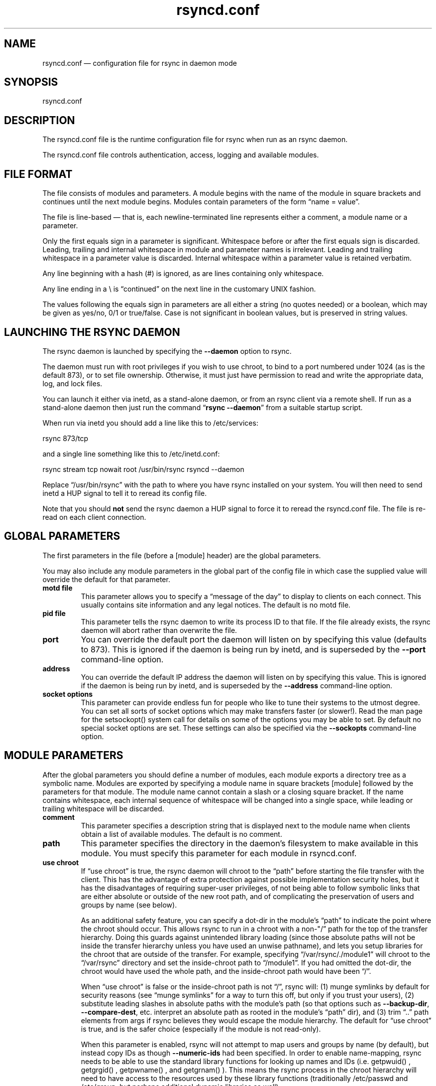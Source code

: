 .TH "rsyncd.conf" "5" "8 May 2009" "" ""
.SH "NAME"
rsyncd.conf \(em configuration file for rsync in daemon mode
.SH "SYNOPSIS"

.PP 
rsyncd.conf
.PP 
.SH "DESCRIPTION"

.PP 
The rsyncd.conf file is the runtime configuration file for rsync when
run as an rsync daemon.
.PP 
The rsyncd.conf file controls authentication, access, logging and
available modules.
.PP 
.SH "FILE FORMAT"

.PP 
The file consists of modules and parameters. A module begins with the
name of the module in square brackets and continues until the next
module begins. Modules contain parameters of the form \(lqname = value\(rq.
.PP 
The file is line-based \(em that is, each newline-terminated line represents
either a comment, a module name or a parameter.
.PP 
Only the first equals sign in a parameter is significant. Whitespace before
or after the first equals sign is discarded. Leading, trailing and internal
whitespace in module and parameter names is irrelevant. Leading and
trailing whitespace in a parameter value is discarded. Internal whitespace
within a parameter value is retained verbatim.
.PP 
Any line beginning with a hash (#) is ignored, as are lines containing
only whitespace.
.PP 
Any line ending in a \e is \(lqcontinued\(rq on the next line in the
customary UNIX fashion.
.PP 
The values following the equals sign in parameters are all either a string
(no quotes needed) or a boolean, which may be given as yes/no, 0/1 or
true/false. Case is not significant in boolean values, but is preserved
in string values.
.PP 
.SH "LAUNCHING THE RSYNC DAEMON"

.PP 
The rsync daemon is launched by specifying the \fB\-\-daemon\fP option to
rsync.
.PP 
The daemon must run with root privileges if you wish to use chroot, to
bind to a port numbered under 1024 (as is the default 873), or to set
file ownership.  Otherwise, it must just have permission to read and
write the appropriate data, log, and lock files.
.PP 
You can launch it either via inetd, as a stand-alone daemon, or from
an rsync client via a remote shell.  If run as a stand-alone daemon then
just run the command \(lq\fBrsync \-\-daemon\fP\(rq from a suitable startup script.
.PP 
When run via inetd you should add a line like this to /etc/services:
.PP 
.nf 
  rsync           873/tcp
.fi 

.PP 
and a single line something like this to /etc/inetd.conf:
.PP 
.nf 
  rsync   stream  tcp     nowait  root   /usr/bin/rsync rsyncd \-\-daemon
.fi 

.PP 
Replace \(lq/usr/bin/rsync\(rq with the path to where you have rsync installed on
your system.  You will then need to send inetd a HUP signal to tell it to
reread its config file.
.PP 
Note that you should \fBnot\fP send the rsync daemon a HUP signal to force
it to reread the \f(CWrsyncd.conf\fP file. The file is re-read on each client
connection.
.PP 
.SH "GLOBAL PARAMETERS"

.PP 
The first parameters in the file (before a [module] header) are the
global parameters.
.PP 
You may also include any module parameters in the global part of the
config file in which case the supplied value will override the
default for that parameter.
.PP 
.IP "\fBmotd file\fP"
This parameter allows you to specify a
\(lqmessage of the day\(rq to display to clients on each connect. This
usually contains site information and any legal notices. The default
is no motd file.
.IP 
.IP "\fBpid file\fP"
This parameter tells the rsync daemon to write
its process ID to that file.  If the file already exists, the rsync
daemon will abort rather than overwrite the file.
.IP 
.IP "\fBport\fP"
You can override the default port the daemon will listen on
by specifying this value (defaults to 873).  This is ignored if the daemon
is being run by inetd, and is superseded by the \fB\-\-port\fP command-line option.
.IP 
.IP "\fBaddress\fP"
You can override the default IP address the daemon
will listen on by specifying this value.  This is ignored if the daemon is
being run by inetd, and is superseded by the \fB\-\-address\fP command-line option.
.IP 
.IP "\fBsocket options\fP"
This parameter can provide endless fun for people
who like to tune their systems to the utmost degree. You can set all
sorts of socket options which may make transfers faster (or
slower!). Read the man page for the 
\f(CWsetsockopt()\fP
system call for
details on some of the options you may be able to set. By default no
special socket options are set.  These settings can also be specified
via the \fB\-\-sockopts\fP command-line option.
.IP 
.SH "MODULE PARAMETERS"

.PP 
After the global parameters you should define a number of modules, each
module exports a directory tree as a symbolic name. Modules are
exported by specifying a module name in square brackets [module]
followed by the parameters for that module.
The module name cannot contain a slash or a closing square bracket.  If the
name contains whitespace, each internal sequence of whitespace will be
changed into a single space, while leading or trailing whitespace will be
discarded.
.PP 
.IP "\fBcomment\fP"
This parameter specifies a description string
that is displayed next to the module name when clients obtain a list
of available modules. The default is no comment.
.IP 
.IP "\fBpath\fP"
This parameter specifies the directory in the daemon's
filesystem to make available in this module.  You must specify this parameter
for each module in \f(CWrsyncd.conf\fP.
.IP 
.IP "\fBuse chroot\fP"
If \(lquse chroot\(rq is true, the rsync daemon will chroot
to the \(lqpath\(rq before starting the file transfer with the client.  This has
the advantage of extra protection against possible implementation security
holes, but it has the disadvantages of requiring super-user privileges,
of not being able to follow symbolic links that are either absolute or outside
of the new root path, and of complicating the preservation of users and groups
by name (see below).
.IP 
As an additional safety feature, you can specify a dot-dir in the module's
\(lqpath\(rq to indicate the point where the chroot should occur.  This allows rsync
to run in a chroot with a non\-"/\(rq path for the top of the transfer hierarchy.
Doing this guards against unintended library loading (since those absolute
paths will not be inside the transfer hierarchy unless you have used an unwise
pathname), and lets you setup libraries for the chroot that are outside of the
transfer.  For example, specifying \(lq/var/rsync/./module1\(rq will chroot to the
\(lq/var/rsync\(rq directory and set the inside-chroot path to \(lq/module1\(rq.  If you
had omitted the dot-dir, the chroot would have used the whole path, and the
inside-chroot path would have been \(lq/\(rq.
.IP 
When \(lquse chroot\(rq is false or the inside-chroot path is not \(lq/\(rq, rsync will:
(1) munge symlinks by
default for security reasons (see \(lqmunge symlinks\(rq for a way to turn this
off, but only if you trust your users), (2) substitute leading slashes in
absolute paths with the module's path (so that options such as
\fB\-\-backup\-dir\fP, \fB\-\-compare\-dest\fP, etc. interpret an absolute path as
rooted in the module's \(lqpath\(rq dir), and (3) trim \(lq..\(rq path elements from
args if rsync believes they would escape the module hierarchy.
The default for \(lquse chroot\(rq is true, and is the safer choice (especially
if the module is not read-only).
.IP 
When this parameter is enabled, rsync will not attempt to map users and groups
by name (by default), but instead copy IDs as though \fB\-\-numeric\-ids\fP had
been specified.  In order to enable name-mapping, rsync needs to be able to
use the standard library functions for looking up names and IDs (i.e.
\f(CWgetpwuid()\fP
, 
\f(CWgetgrgid()\fP
, 
\f(CWgetpwname()\fP
, and 
\f(CWgetgrnam()\fP
).
This means the rsync
process in the chroot hierarchy will need to have access to the resources
used by these library functions (traditionally /etc/passwd and
/etc/group, but perhaps additional dynamic libraries as well).
.IP 
If you copy the necessary resources into the module's chroot area, you
should protect them through your OS's normal user/group or ACL settings (to
prevent the rsync module's user from being able to change them), and then
hide them from the user's view via \(lqexclude\(rq (see how in the discussion of
that parameter).  At that point it will be safe to enable the mapping of users
and groups by name using the \(lqnumeric ids\(rq daemon parameter (see below).
.IP 
Note also that you are free to setup custom user/group information in the
chroot area that is different from your normal system.  For example, you
could abbreviate the list of users and groups.
.IP 
.IP "\fBnumeric ids\fP"
Enabling this parameter disables the mapping
of users and groups by name for the current daemon module.  This prevents
the daemon from trying to load any user/group-related files or libraries.
This enabling makes the transfer behave as if the client had passed
the \fB\-\-numeric\-ids\fP command-line option.  By default, this parameter is
enabled for chroot modules and disabled for non-chroot modules.
.IP 
A chroot-enabled module should not have this parameter enabled unless you've
taken steps to ensure that the module has the necessary resources it needs
to translate names, and that it is not possible for a user to change those
resources.
.IP 
.IP "\fBmunge symlinks\fP"
This parameter tells rsync to modify
all incoming symlinks in a way that makes them unusable but recoverable
(see below).  This should help protect your files from user trickery when
your daemon module is writable.  The default is disabled when \(lquse chroot\(rq
is on and the inside-chroot path is \(lq/\(rq, otherwise it is enabled.
.IP 
If you disable this parameter on a daemon that is not read-only, there
are tricks that a user can play with uploaded symlinks to access
daemon-excluded items (if your module has any), and, if \(lquse chroot\(rq
is off, rsync can even be tricked into showing or changing data that
is outside the module's path (as access-permissions allow).
.IP 
The way rsync disables the use of symlinks is to prefix each one with
the string \(lq/rsyncd-munged/\(rq.  This prevents the links from being used
as long as that directory does not exist.  When this parameter is enabled,
rsync will refuse to run if that path is a directory or a symlink to
a directory.  When using the \(lqmunge symlinks\(rq parameter in a chroot area
that has an inside-chroot path of \(lq/\(rq, you should add \(lq/rsyncd-munged/\(rq
to the exclude setting for the module so that
a user can't try to create it.
.IP 
Note:  rsync makes no attempt to verify that any pre-existing symlinks in
the module's hierarchy are as safe as you want them to be (unless, of
course, it just copied in the whole hierarchy).  If you setup an rsync
daemon on a new area or locally add symlinks, you can manually protect your
symlinks from being abused by prefixing \(lq/rsyncd-munged/\(rq to the start of
every symlink's value.  There is a perl script in the support directory
of the source code named \(lqmunge-symlinks\(rq that can be used to add or remove
this prefix from your symlinks.
.IP 
When this parameter is disabled on a writable module and \(lquse chroot\(rq is off
(or the inside-chroot path is not \(lq/\(rq),
incoming symlinks will be modified to drop a leading slash and to remove \(lq..\(rq
path elements that rsync believes will allow a symlink to escape the module's
hierarchy.  There are tricky ways to work around this, though, so you had
better trust your users if you choose this combination of parameters.
.IP 
.IP "\fBcharset\fP"
This specifies the name of the character set in which the
module's filenames are stored.  If the client uses an \fB\-\-iconv\fP option,
the daemon will use the value of the \(lqcharset\(rq parameter regardless of the
character set the client actually passed.  This allows the daemon to
support charset conversion in a chroot module without extra files in the
chroot area, and also ensures that name-translation is done in a consistent
manner.  If the \(lqcharset\(rq parameter is not set, the \fB\-\-iconv\fP option is
refused, just as if \(lqiconv\(rq had been specified via \(lqrefuse options\(rq.
.IP 
If you wish to force users to always use \fB\-\-iconv\fP for a particular
module, add \(lqno-iconv\(rq to the \(lqrefuse options\(rq parameter.  Keep in mind
that this will restrict access to your module to very new rsync clients.
.IP 
.IP "\fBmax connections\fP"
This parameter allows you to
specify the maximum number of simultaneous connections you will allow.
Any clients connecting when the maximum has been reached will receive a
message telling them to try later.  The default is 0, which means no limit.
A negative value disables the module.
See also the \(lqlock file\(rq parameter.
.IP 
.IP "\fBlog file\fP"
When the \(lqlog file\(rq parameter is set to a non-empty
string, the rsync daemon will log messages to the indicated file rather
than using syslog. This is particularly useful on systems (such as AIX)
where 
\f(CWsyslog()\fP
doesn't work for chrooted programs.  The file is
opened before 
\f(CWchroot()\fP
is called, allowing it to be placed outside
the transfer.  If this value is set on a per-module basis instead of
globally, the global log will still contain any authorization failures
or config-file error messages.
.IP 
If the daemon fails to open the specified file, it will fall back to
using syslog and output an error about the failure.  (Note that the
failure to open the specified log file used to be a fatal error.)
.IP 
.IP "\fBsyslog facility\fP"
This parameter allows you to
specify the syslog facility name to use when logging messages from the
rsync daemon. You may use any standard syslog facility name which is
defined on your system. Common names are auth, authpriv, cron, daemon,
ftp, kern, lpr, mail, news, security, syslog, user, uucp, local0,
local1, local2, local3, local4, local5, local6 and local7. The default
is daemon.  This setting has no effect if the \(lqlog file\(rq setting is a
non-empty string (either set in the per-modules settings, or inherited
from the global settings).
.IP 
.IP "\fBmax verbosity\fP"
This parameter allows you to control
the maximum amount of verbose information that you'll allow the daemon to
generate (since the information goes into the log file). The default is 1,
which allows the client to request one level of verbosity.
.IP 
.IP "\fBlock file\fP"
This parameter specifies the file to use to
support the \(lqmax connections\(rq parameter. The rsync daemon uses record
locking on this file to ensure that the max connections limit is not
exceeded for the modules sharing the lock file.
The default is \f(CW/var/run/rsyncd.lock\fP.
.IP 
.IP "\fBread only\fP"
This parameter determines whether clients
will be able to upload files or not. If \(lqread only\(rq is true then any
attempted uploads will fail. If \(lqread only\(rq is false then uploads will
be possible if file permissions on the daemon side allow them. The default
is for all modules to be read only.
.IP 
.IP "\fBwrite only\fP"
This parameter determines whether clients
will be able to download files or not. If \(lqwrite only\(rq is true then any
attempted downloads will fail. If \(lqwrite only\(rq is false then downloads
will be possible if file permissions on the daemon side allow them.  The
default is for this parameter to be disabled.
.IP 
.IP "\fBlist\fP"
This parameter determines if this module should be
listed when the client asks for a listing of available modules. By
setting this to false you can create hidden modules. The default is
for modules to be listable.
.IP 
.IP "\fBuid\fP"
This parameter specifies the user name or user ID that
file transfers to and from that module should take place as when the daemon
was run as root. In combination with the \(lqgid\(rq parameter this determines what
file permissions are available. The default is uid \-2, which is normally
the user \(lqnobody\(rq.
.IP 
.IP "\fBgid\fP"
This parameter specifies the group name or group ID that
file transfers to and from that module should take place as when the daemon
was run as root. This complements the \(lquid\(rq parameter. The default is gid \-2,
which is normally the group \(lqnobody\(rq.
.IP 
.IP "\fBfake super\fP"
Setting \(lqfake super = yes\(rq for a module causes the
daemon side to behave as if the \fB\-\-fake\-user\fP command-line option had
been specified.  This allows the full attributes of a file to be stored
without having to have the daemon actually running as root.
.IP 
.IP "\fBfilter\fP"
The daemon has its own filter chain that determines what files
it will let the client access.  This chain is not sent to the client and is
independent of any filters the client may have specified.  Files excluded by
the daemon filter chain (\fBdaemon-excluded\fP files) are treated as non-existent
if the client tries to pull them, are skipped with an error message if the
client tries to push them (triggering exit code 23), and are never deleted from
the module.  You can use daemon filters to prevent clients from downloading or
tampering with private administrative files, such as files you may add to
support uid/gid name translations.
.IP 
The daemon filter chain is built from the \(lqfilter\(rq, \(lqinclude from\(rq, \(lqinclude\(rq,
\(lqexclude from\(rq, and \(lqexclude\(rq parameters, in that order of priority.  Anchored
patterns are anchored at the root of the module.  To prevent access to an
entire subtree, for example, \(lq/secret\(rq, you \fImust\fP exclude everything in the
subtree; the easiest way to do this is with a triple-star pattern like
\(lq/secret/***\(rq.
.IP 
The \(lqfilter\(rq parameter takes a space-separated list of daemon filter rules,
though it is smart enough to know not to split a token at an internal space in
a rule (e.g. \(lq\- /foo  \(em /bar\(rq is parsed as two rules).  You may specify one or
more merge-file rules using the normal syntax.  Only one \(lqfilter\(rq parameter can
apply to a given module in the config file, so put all the rules you want in a
single parameter.  Note that per-directory merge-file rules do not provide as
much protection as global rules, but they can be used to make \fB\-\-delete\fP work
better during a client download operation if the per-dir merge files are
included in the transfer and the client requests that they be used.
.IP 
.IP "\fBexclude\fP"
This parameter takes a space-separated list of daemon
exclude patterns.  As with the client \fB\-\-exclude\fP option, patterns can be
qualified with \(lq\- \(rq or \(lq+ \(rq to explicitly indicate exclude/include.  Only one
\(lqexclude\(rq parameter can apply to a given module.  See the \(lqfilter\(rq parameter
for a description of how excluded files affect the daemon.
.IP 
.IP "\fBinclude\fP"
Use an \(lqinclude\(rq to override the effects of the \(lqexclude\(rq
parameter.  Only one \(lqinclude\(rq parameter can apply to a given module.  See the
\(lqfilter\(rq parameter for a description of how excluded files affect the daemon.
.IP 
.IP "\fBexclude from\fP"
This parameter specifies the name of a file
on the daemon that contains daemon exclude patterns, one per line.  Only one
\(lqexclude from\(rq parameter can apply to a given module; if you have multiple
exclude-from files, you can specify them as a merge file in the \(lqfilter\(rq
parameter.  See the \(lqfilter\(rq parameter for a description of how excluded files
affect the daemon.
.IP 
.IP "\fBinclude from\fP"
Analogue of \(lqexclude from\(rq for a file of daemon include
patterns.  Only one \(lqinclude from\(rq parameter can apply to a given module.  See
the \(lqfilter\(rq parameter for a description of how excluded files affect the
daemon.
.IP 
.IP "\fBincoming chmod\fP"
This parameter allows you to specify a set of
comma-separated chmod strings that will affect the permissions of all
incoming files (files that are being received by the daemon).  These
changes happen after all other permission calculations, and this will
even override destination-default and/or existing permissions when the
client does not specify \fB\-\-perms\fP.
See the description of the \fB\-\-chmod\fP rsync option and the \fBchmod\fP(1)
manpage for information on the format of this string.
.IP 
.IP "\fBoutgoing chmod\fP"
This parameter allows you to specify a set of
comma-separated chmod strings that will affect the permissions of all
outgoing files (files that are being sent out from the daemon).  These
changes happen first, making the sent permissions appear to be different
than those stored in the filesystem itself.  For instance, you could
disable group write permissions on the server while having it appear to
be on to the clients.
See the description of the \fB\-\-chmod\fP rsync option and the \fBchmod\fP(1)
manpage for information on the format of this string.
.IP 
.IP "\fBauth users\fP"
This parameter specifies a comma and
space-separated list of usernames that will be allowed to connect to
this module. The usernames do not need to exist on the local
system. The usernames may also contain shell wildcard characters. If
\(lqauth users\(rq is set then the client will be challenged to supply a
username and password to connect to the module. A challenge response
authentication protocol is used for this exchange. The plain text
usernames and passwords are stored in the file specified by the
\(lqsecrets file\(rq parameter. The default is for all users to be able to
connect without a password (this is called \(lqanonymous rsync\(rq).
.IP 
See also the \(lqCONNECTING TO AN RSYNC DAEMON OVER A REMOTE SHELL
PROGRAM\(rq section in \fBrsync\fP(1) for information on how handle an
rsyncd.conf\-level username that differs from the remote-shell-level
username when using a remote shell to connect to an rsync daemon.
.IP 
.IP "\fBsecrets file\fP"
This parameter specifies the name of
a file that contains the username:password pairs used for
authenticating this module. This file is only consulted if the \(lqauth
users\(rq parameter is specified. The file is line based and contains
username:password pairs separated by a single colon. Any line starting
with a hash (#) is considered a comment and is skipped. The passwords
can contain any characters but be warned that many operating systems
limit the length of passwords that can be typed at the client end, so
you may find that passwords longer than 8 characters don't work.
.IP 
There is no default for the \(lqsecrets file\(rq parameter, you must choose a name
(such as \f(CW/etc/rsyncd.secrets\fP).  The file must normally not be readable
by \(lqother\(rq; see \(lqstrict modes\(rq.
.IP 
.IP "\fBstrict modes\fP"
This parameter determines whether or not
the permissions on the secrets file will be checked.  If \(lqstrict modes\(rq is
true, then the secrets file must not be readable by any user ID other
than the one that the rsync daemon is running under.  If \(lqstrict modes\(rq is
false, the check is not performed.  The default is true.  This parameter
was added to accommodate rsync running on the Windows operating system.
.IP 
.IP "\fBhosts allow\fP"
This parameter allows you to specify a
list of patterns that are matched against a connecting clients
hostname and IP address. If none of the patterns match then the
connection is rejected.
.IP 
Each pattern can be in one of five forms:
.IP 
.RS 
.IP o 
a dotted decimal IPv4 address of the form a.b.c.d, or an IPv6 address
of the form a:b:c::d:e:f. In this case the incoming machine's IP address
must match exactly.
.IP o 
an address/mask in the form ipaddr/n where ipaddr is the IP address
and n is the number of one bits in the netmask.  All IP addresses which
match the masked IP address will be allowed in.
.IP o 
an address/mask in the form ipaddr/maskaddr where ipaddr is the
IP address and maskaddr is the netmask in dotted decimal notation for IPv4,
or similar for IPv6, e.g. ffff:ffff:ffff:ffff:: instead of /64. All IP
addresses which match the masked IP address will be allowed in.
.IP o 
a hostname. The hostname as determined by a reverse lookup will
be matched (case insensitive) against the pattern. Only an exact
match is allowed in.
.IP o 
a hostname pattern using wildcards. These are matched using the
same rules as normal unix filename matching. If the pattern matches
then the client is allowed in.
.RE

.IP 
Note IPv6 link-local addresses can have a scope in the address specification:
.IP 
.RS 
\f(CW    fe80::1%link1\fP
.br 
\f(CW    fe80::%link1/64\fP
.br 
\f(CW    fe80::%link1/ffff:ffff:ffff:ffff::\fP
.br 
.RE

.IP 
You can also combine \(lqhosts allow\(rq with a separate \(lqhosts deny\(rq
parameter. If both parameters are specified then the \(lqhosts allow\(rq parameter is
checked first and a match results in the client being able to
connect. The \(lqhosts deny\(rq parameter is then checked and a match means
that the host is rejected. If the host does not match either the
\(lqhosts allow\(rq or the \(lqhosts deny\(rq patterns then it is allowed to
connect.
.IP 
The default is no \(lqhosts allow\(rq parameter, which means all hosts can connect.
.IP 
.IP "\fBhosts deny\fP"
This parameter allows you to specify a
list of patterns that are matched against a connecting clients
hostname and IP address. If the pattern matches then the connection is
rejected. See the \(lqhosts allow\(rq parameter for more information.
.IP 
The default is no \(lqhosts deny\(rq parameter, which means all hosts can connect.
.IP 
.IP "\fBignore errors\fP"
This parameter tells rsyncd to
ignore I/O errors on the daemon when deciding whether to run the delete
phase of the transfer. Normally rsync skips the \fB\-\-delete\fP step if any
I/O errors have occurred in order to prevent disastrous deletion due
to a temporary resource shortage or other I/O error. In some cases this
test is counter productive so you can use this parameter to turn off this
behavior.
.IP 
.IP "\fBignore nonreadable\fP"
This tells the rsync daemon to completely
ignore files that are not readable by the user. This is useful for
public archives that may have some non-readable files among the
directories, and the sysadmin doesn't want those files to be seen at all.
.IP 
.IP "\fBtransfer logging\fP"
This parameter enables per-file
logging of downloads and uploads in a format somewhat similar to that
used by ftp daemons.  The daemon always logs the transfer at the end, so
if a transfer is aborted, no mention will be made in the log file.
.IP 
If you want to customize the log lines, see the \(lqlog format\(rq parameter.
.IP 
.IP "\fBlog format\fP"
This parameter allows you to specify the
format used for logging file transfers when transfer logging is enabled.
The format is a text string containing embedded single-character escape
sequences prefixed with a percent (%) character.  An optional numeric
field width may also be specified between the percent and the escape
letter (e.g. \(lq\fB%\-50n %8l %07p\fP\(rq).
.IP 
The default log format is \(lq%o %h [%a] %m (%u) %f %l\(rq, and a \(lq%t [%p] \(rq
is always prefixed when using the \(lqlog file\(rq parameter.
(A perl script that will summarize this default log format is included
in the rsync source code distribution in the \(lqsupport\(rq subdirectory:
rsyncstats.)
.IP 
The single-character escapes that are understood are as follows:
.IP 
.RS 
.IP o 
%a the remote IP address
.IP o 
%b the number of bytes actually transferred
.IP o 
%B the permission bits of the file (e.g. rwxrwxrwt)
.IP o 
%c the total size of the block checksums received for the basis file (only when sending)
.IP o 
%f the filename (long form on sender; no trailing \(lq/\(rq)
.IP o 
%G the gid of the file (decimal) or \(lqDEFAULT\(rq
.IP o 
%h the remote host name
.IP o 
%i an itemized list of what is being updated
.IP o 
%l the length of the file in bytes
.IP o 
%L the string \(lq \-> SYMLINK\(rq, \(lq => HARDLINK\(rq, or \(lq\(rq (where \fBSYMLINK\fP or \fBHARDLINK\fP is a filename)
.IP o 
%m the module name
.IP o 
%M the last-modified time of the file
.IP o 
%n the filename (short form; trailing \(lq/\(rq on dir)
.IP o 
%o the operation, which is \(lqsend\(rq, \(lqrecv\(rq, or \(lqdel.\(rq (the latter includes the trailing period)
.IP o 
%p the process ID of this rsync session
.IP o 
%P the module path
.IP o 
%t the current date time
.IP o 
%u the authenticated username or an empty string
.IP o 
%U the uid of the file (decimal)
.RE

.IP 
For a list of what the characters mean that are output by \(lq%i\(rq, see the
\fB\-\-itemize\-changes\fP option in the rsync manpage.
.IP 
Note that some of the logged output changes when talking with older
rsync versions.  For instance, deleted files were only output as verbose
messages prior to rsync 2.6.4.
.IP 
.IP "\fBtimeout\fP"
This parameter allows you to override the
clients choice for I/O timeout for this module. Using this parameter you
can ensure that rsync won't wait on a dead client forever. The timeout
is specified in seconds. A value of zero means no timeout and is the
default. A good choice for anonymous rsync daemons may be 600 (giving
a 10 minute timeout).
.IP 
.IP "\fBrefuse options\fP"
This parameter allows you to
specify a space-separated list of rsync command line options that will
be refused by your rsync daemon.
You may specify the full option name, its one-letter abbreviation, or a
wild-card string that matches multiple options.
For example, this would refuse \fB\-\-checksum\fP (\fB\-c\fP) and all the various
delete options:
.IP 
.RS 
\f(CW    refuse options = c delete\fP
.RE

.IP 
The reason the above refuses all delete options is that the options imply
\fB\-\-delete\fP, and implied options are refused just like explicit options.
As an additional safety feature, the refusal of \(lqdelete\(rq also refuses
\fBremove-source-files\fP when the daemon is the sender; if you want the latter
without the former, instead refuse \(lqdelete\-*\(rq \(em that refuses all the
delete modes without affecting \fB\-\-remove\-source\-files\fP.
.IP 
When an option is refused, the daemon prints an error message and exits.
To prevent all compression when serving files,
you can use \(lqdont compress = *\(rq (see below)
instead of \(lqrefuse options = compress\(rq to avoid returning an error to a
client that requests compression.
.IP 
.IP "\fBdont compress\fP"
This parameter allows you to select
filenames based on wildcard patterns that should not be compressed
when pulling files from the daemon (no analogous parameter exists to
govern the pushing of files to a daemon).
Compression is expensive in terms of CPU usage, so it
is usually good to not try to compress files that won't compress well,
such as already compressed files.
.IP 
The \(lqdont compress\(rq parameter takes a space-separated list of
case-insensitive wildcard patterns. Any source filename matching one
of the patterns will not be compressed during transfer.
.IP 
See the \fB\-\-skip\-compress\fP parameter in the \fBrsync\fP(1) manpage for the list
of file suffixes that are not compressed by default.  Specifying a value
for the \(lqdont compress\(rq parameter changes the default when the daemon is
the sender.
.IP 
.IP "\fBpre-xfer exec\fP, \fBpost-xfer exec\fP"
You may specify a command to be run
before and/or after the transfer.  If the \fBpre-xfer exec\fP command fails, the
transfer is aborted before it begins.
.IP 
The following environment variables will be set, though some are
specific to the pre-xfer or the post-xfer environment:
.IP 
.RS 
.IP o 
\fBRSYNC_MODULE_NAME\fP: The name of the module being accessed.
.IP o 
\fBRSYNC_MODULE_PATH\fP: The path configured for the module.
.IP o 
\fBRSYNC_HOST_ADDR\fP: The accessing host's IP address.
.IP o 
\fBRSYNC_HOST_NAME\fP: The accessing host's name.
.IP o 
\fBRSYNC_USER_NAME\fP: The accessing user's name (empty if no user).
.IP o 
\fBRSYNC_PID\fP: A unique number for this transfer.
.IP o 
\fBRSYNC_REQUEST\fP: (pre-xfer only) The module/path info specified
by the user (note that the user can specify multiple source files,
so the request can be something like \(lqmod/path1 mod/path2\(rq, etc.).
.IP o 
\fBRSYNC_ARG#\fP: (pre-xfer only) The pre-request arguments are set
in these numbered values. RSYNC_ARG0 is always \(lqrsyncd\(rq, and the last
value contains a single period.
.IP o 
\fBRSYNC_EXIT_STATUS\fP: (post-xfer only) the server side's exit value.
This will be 0 for a successful run, a positive value for an error that the
server generated, or a \-1 if rsync failed to exit properly.  Note that an
error that occurs on the client side does not currently get sent to the
server side, so this is not the final exit status for the whole transfer.
.IP o 
\fBRSYNC_RAW_STATUS\fP: (post-xfer only) the raw exit value from 
\f(CWwaitpid()\fP
\&.
.RE

.IP 
Even though the commands can be associated with a particular module, they
are run using the permissions of the user that started the daemon (not the
module's uid/gid setting) without any chroot restrictions.
.IP 
.SH "AUTHENTICATION STRENGTH"

.PP 
The authentication protocol used in rsync is a 128 bit MD4 based
challenge response system. This is fairly weak protection, though (with
at least one brute-force hash-finding algorithm publicly available), so
if you want really top-quality security, then I recommend that you run
rsync over ssh.  (Yes, a future version of rsync will switch over to a
stronger hashing method.)
.PP 
Also note that the rsync daemon protocol does not currently provide any
encryption of the data that is transferred over the connection. Only
authentication is provided. Use ssh as the transport if you want
encryption.
.PP 
Future versions of rsync may support SSL for better authentication and
encryption, but that is still being investigated.
.PP 
.SH "EXAMPLES"

.PP 
A simple rsyncd.conf file that allow anonymous rsync to a ftp area at
\f(CW/home/ftp\fP would be:
.PP 
.nf 

[ftp]
        path = /home/ftp
        comment = ftp export area

.fi 

.PP 
A more sophisticated example would be:
.PP 
.nf 

uid = nobody
gid = nobody
use chroot = yes
max connections = 4
syslog facility = local5
pid file = /var/run/rsyncd.pid

[ftp]
        path = /var/ftp/./pub
        comment = whole ftp area (approx 6.1 GB)

[sambaftp]
        path = /var/ftp/./pub/samba
        comment = Samba ftp area (approx 300 MB)

[rsyncftp]
        path = /var/ftp/./pub/rsync
        comment = rsync ftp area (approx 6 MB)

[sambawww]
        path = /public_html/samba
        comment = Samba WWW pages (approx 240 MB)

[cvs]
        path = /data/cvs
        comment = CVS repository (requires authentication)
        auth users = tridge, susan
        secrets file = /etc/rsyncd.secrets

.fi 

.PP 
The /etc/rsyncd.secrets file would look something like this:
.PP 
.RS 
\f(CWtridge:mypass\fP
.br 
\f(CWsusan:herpass\fP
.br 
.RE

.PP 
.SH "FILES"

.PP 
/etc/rsyncd.conf or rsyncd.conf
.PP 
.SH "SEE ALSO"

.PP 
\fBrsync\fP(1)
.PP 
.SH "DIAGNOSTICS"

.PP 
.SH "BUGS"

.PP 
Please report bugs! The rsync bug tracking system is online at
http://rsync.samba.org/
.PP 
.SH "VERSION"

.PP 
This man page is current for version 3.0.6 of rsync.
.PP 
.SH "CREDITS"

.PP 
rsync is distributed under the GNU public license.  See the file
COPYING for details.
.PP 
The primary ftp site for rsync is
ftp://rsync.samba.org/pub/rsync.
.PP 
A WEB site is available at
http://rsync.samba.org/
.PP 
We would be delighted to hear from you if you like this program.
.PP 
This program uses the zlib compression library written by Jean-loup
Gailly and Mark Adler.
.PP 
.SH "THANKS"

.PP 
Thanks to Warren Stanley for his original idea and patch for the rsync
daemon. Thanks to Karsten Thygesen for his many suggestions and
documentation!
.PP 
.SH "AUTHOR"

.PP 
rsync was written by Andrew Tridgell and Paul Mackerras.
Many people have later contributed to it.
.PP 
Mailing lists for support and development are available at
http://lists.samba.org
